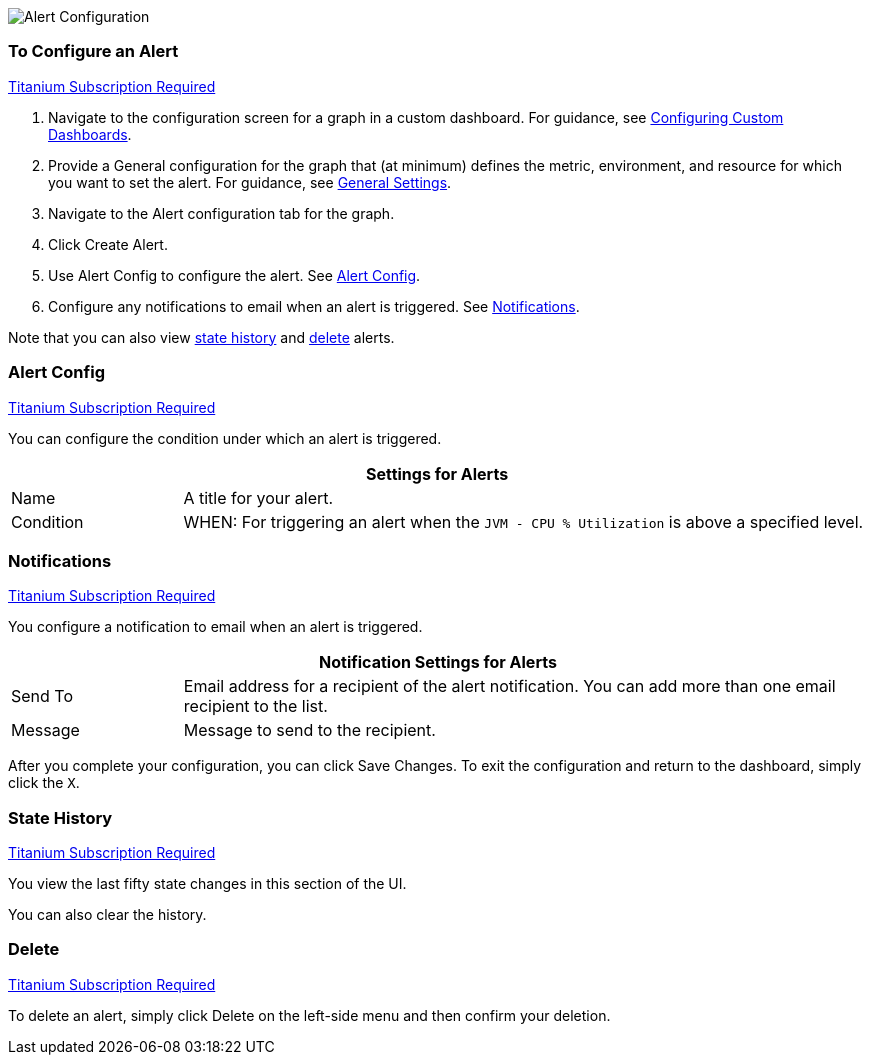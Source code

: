 //INCLUDED IN GRAPH CONFIG FILE
[[alerts]]

////
TODO_FUTURE?
You can create, configure, delete, test, and send alerts to people who need to see them. The rules you configure trigger alerts when conditions reach a specified threshold value, for example: *TODO_FUTURE?*  You can also get the history of an alert.
////

image::graph-alert-config.png[Alert Configuration]

=== To Configure an Alert

link:subscriptions[Titanium Subscription Required]

. Navigate to the configuration screen for a graph in a custom dashboard. For guidance, see link:dashboard-custom-config[Configuring Custom Dashboards].
. Provide a General configuration for the graph that (at minimum) defines the metric, environment, and resource for which you want to set the alert. For guidance, see link:dashboard-custom-config-graph#general_settings[General Settings].
. Navigate to the Alert configuration tab for the graph.
. Click Create Alert.
. Use Alert Config to configure the alert. See <<alert_config, Alert Config>>.
. Configure any notifications to email when an alert is triggered. See <<notifications, Notifications>>.

Note that you can also view <<state_history, state history>> and <<delete_alert, delete>> alerts.

[[alert_config]]
=== Alert Config

link:subscriptions[Titanium Subscription Required]

You can configure the condition under which an alert is triggered.

[%header,cols="1,4"]
|===
2+| Settings for Alerts
| Name | A title for your alert.
| Condition | WHEN: For triggering an alert when the `JVM - CPU % Utilization` is above a specified level.
|===

////
TODO _FUTURE?
.Alert Config
[%header,cols="1,4"]
|===

| Name | A title for your alert.
| Evaluate Every | Interval at which to poll for an alert, for example, every sixty seconds (`60s`).
| Conditions a|
* WHEN: `min()`, `max()`, `sum()`, `count()`, `last()`, `median()`, `diff()`, `percent_diff()`, `count_non_null()`
* OF: Example: `query(A, 5m, now)`
* IS ABOVE or *TODO for other relationships*
* If No Data or All Values Are Null SET STATE TO `Alerting`, `No Data`, `Keep Last State`, or `Ok`.
* If Execution Error or Timeout SET STATE TO `Alerting` or `Keep Last State`
| Test Rule |
|===
////

[[notifications]]
=== Notifications

link:subscriptions[Titanium Subscription Required]

You configure a notification to email when an alert is triggered.

[%header,cols="1,4"]
|===
2+| Notification Settings for Alerts
| Send To | Email address for a recipient of the alert notification. You can add more than one email recipient to the list.
| Message | Message to send to the recipient.
|===

After you complete your configuration, you can click Save Changes. To exit the configuration and return to the dashboard, simply click the `X`.

[[state_history]]
=== State History

link:subscriptions[Titanium Subscription Required]

You view the last fifty state changes in this section of the UI.

You can also clear the history.

[[delete_alert]]
=== Delete

link:subscriptions[Titanium Subscription Required]

To delete an alert, simply click Delete on the left-side menu and then confirm your deletion.
